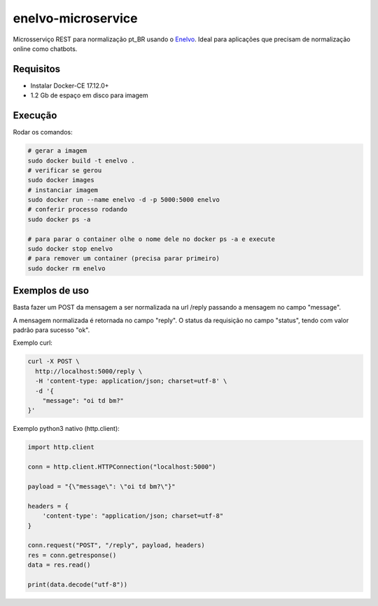 enelvo-microservice
===================

Microsserviço REST para normalização pt_BR usando o `Enelvo <https://github.com/tfcbertaglia/enelvo>`_. Ideal para aplicações que precisam de normalização online como chatbots.

Requisitos
----------

* Instalar Docker-CE 17.12.0+
* 1.2 Gb de espaço em disco para imagem

Execução
--------

Rodar os comandos:

.. code-block:: sh

  # gerar a imagem
  sudo docker build -t enelvo .
  # verificar se gerou
  sudo docker images
  # instanciar imagem
  sudo docker run --name enelvo -d -p 5000:5000 enelvo
  # conferir processo rodando
  sudo docker ps -a
  
  # para parar o container olhe o nome dele no docker ps -a e execute
  sudo docker stop enelvo
  # para remover um container (precisa parar primeiro)
  sudo docker rm enelvo

Exemplos de uso
---------------

Basta fazer um POST da mensagem a ser normalizada na url /reply passando a mensagem no campo "message".

A mensagem normalizada é retornada no campo "reply". O status da requisição no campo "status", tendo com valor padrão para sucesso "ok".

Exemplo curl:

.. code-block:: sh

  curl -X POST \
    http://localhost:5000/reply \
    -H 'content-type: application/json; charset=utf-8' \
    -d '{
      "message": "oi td bm?"
  }'

Exemplo python3 nativo (http.client):

.. code-block:: python

  import http.client

  conn = http.client.HTTPConnection("localhost:5000")

  payload = "{\"message\": \"oi td bm?\"}"

  headers = {
      'content-type': "application/json; charset=utf-8"
  }

  conn.request("POST", "/reply", payload, headers)
  res = conn.getresponse()
  data = res.read()

  print(data.decode("utf-8"))

